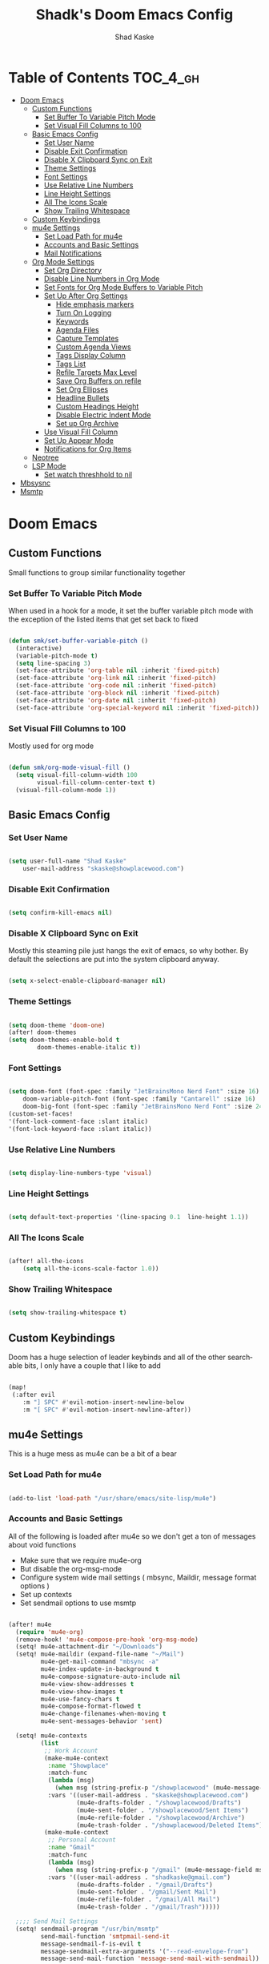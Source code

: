 #+TITLE: Shadk's Doom Emacs Config
#+AUTHOR: Shad Kaske
#+EMAIL: shadkaske@gmail.com
#+LANGUAGE: en
#+STARTUP: inlineimages
#+PROPERTY: header-args:emacs-lisp :tangle ./config.el :mkdirp yes

* Table of Contents :TOC_4_gh:
- [[#doom-emacs][Doom Emacs]]
  - [[#custom-functions][Custom Functions]]
    - [[#set-buffer-to-variable-pitch-mode][Set Buffer To Variable Pitch Mode]]
    - [[#set-visual-fill-columns-to-100][Set Visual Fill Columns to 100]]
  - [[#basic-emacs-config][Basic Emacs Config]]
    - [[#set-user-name][Set User Name]]
    - [[#disable-exit-confirmation][Disable Exit Confirmation]]
    - [[#disable-x-clipboard-sync-on-exit][Disable X Clipboard Sync on Exit]]
    - [[#theme-settings][Theme Settings]]
    - [[#font-settings][Font Settings]]
    - [[#use-relative-line-numbers][Use Relative Line Numbers]]
    - [[#line-height-settings][Line Height Settings]]
    - [[#all-the-icons-scale][All The Icons Scale]]
    - [[#show-trailing-whitespace][Show Trailing Whitespace]]
  - [[#custom-keybindings][Custom Keybindings]]
  - [[#mu4e-settings][mu4e Settings]]
    - [[#set-load-path-for-mu4e][Set Load Path for mu4e]]
    - [[#accounts-and-basic-settings][Accounts and Basic Settings]]
    - [[#mail-notifications][Mail Notifications]]
  - [[#org-mode-settings][Org Mode Settings]]
    - [[#set-org-directory][Set Org Directory]]
    - [[#disable-line-numbers-in-org-mode][Disable Line Numbers in Org Mode]]
    - [[#set-fonts-for-org-mode-buffers-to-variable-pitch][Set Fonts for Org Mode Buffers to Variable Pitch]]
    - [[#set-up-after-org-settings][Set Up After Org Settings]]
      - [[#hide-emphasis-markers][Hide emphasis markers]]
      - [[#turn-on-logging][Turn On Logging]]
      - [[#keywords][Keywords]]
      - [[#agenda-files][Agenda Files]]
      - [[#capture-templates][Capture Templates]]
      - [[#custom-agenda-views][Custom Agenda Views]]
      - [[#tags-display-column][Tags Display Column]]
      - [[#tags-list][Tags List]]
      - [[#refile-targets-max-level][Refile Targets Max Level]]
      - [[#save-org-buffers-on-refile][Save Org Buffers on refile]]
      - [[#set-org-ellipses][Set Org Ellipses]]
      - [[#headline-bullets][Headline Bullets]]
      - [[#custom-headings-height][Custom Headings Height]]
      - [[#disable-electric-indent-mode][Disable Electric Indent Mode]]
      - [[#set-up-org-archive][Set up Org Archive]]
    - [[#use-visual-fill-column][Use Visual Fill Column]]
    - [[#set-up-appear-mode][Set Up Appear Mode]]
    - [[#notifications-for-org-items][Notifications for Org Items]]
  - [[#neotree][Neotree]]
  - [[#lsp-mode][LSP Mode]]
    - [[#set-watch-threshhold-to-nil][Set watch threshhold to nil]]
- [[#mbsysnc][Mbsysnc]]
- [[#msmtp][Msmtp]]

* Doom Emacs
** Custom Functions
Small functions to group similar functionality together

*** Set Buffer To Variable Pitch Mode
When used in a hook for a mode, it set the buffer variable pitch mode with the exception of the listed items that get set back to fixed

#+begin_src emacs-lisp :tangle yes

(defun smk/set-buffer-variable-pitch ()
  (interactive)
  (variable-pitch-mode t)
  (setq line-spacing 3)
  (set-face-attribute 'org-table nil :inherit 'fixed-pitch)
  (set-face-attribute 'org-link nil :inherit 'fixed-pitch)
  (set-face-attribute 'org-code nil :inherit 'fixed-pitch)
  (set-face-attribute 'org-block nil :inherit 'fixed-pitch)
  (set-face-attribute 'org-date nil :inherit 'fixed-pitch)
  (set-face-attribute 'org-special-keyword nil :inherit 'fixed-pitch))

#+end_src

*** Set Visual Fill Columns to 100
Mostly used for org mode

#+begin_src emacs-lisp :tangle yes

(defun smk/org-mode-visual-fill ()
  (setq visual-fill-column-width 100
        visual-fill-column-center-text t)
  (visual-fill-column-mode 1))
#+end_src
** Basic Emacs Config
*** Set User Name
#+begin_src emacs-lisp :tangle yes

(setq user-full-name "Shad Kaske"
    user-mail-address "skaske@showplacewood.com")

#+end_src
*** Disable Exit Confirmation
#+begin_src emacs-lisp :tangle yes

(setq confirm-kill-emacs nil)

#+end_src
*** Disable X Clipboard Sync on Exit
Mostly this steaming pile just hangs the exit of emacs, so why bother. By default the selections are put into the system clipboard anyway.
#+begin_src emacs-lisp :tangle yes

(setq x-select-enable-clipboard-manager nil)

#+end_src
*** Theme Settings
#+begin_src emacs-lisp :tangle yes

(setq doom-theme 'doom-one)
(after! doom-themes
(setq doom-themes-enable-bold t
        doom-themes-enable-italic t))

#+end_src
*** Font Settings
#+begin_src emacs-lisp :tangle yes

(setq doom-font (font-spec :family "JetBrainsMono Nerd Font" :size 16)
    doom-variable-pitch-font (font-spec :family "Cantarell" :size 16)
    doom-big-font (font-spec :family "JetBrainsMono Nerd Font" :size 24))
(custom-set-faces!
'(font-lock-comment-face :slant italic)
'(font-lock-keyword-face :slant italic))

#+end_src
*** Use Relative Line Numbers
#+begin_src emacs-lisp :tangle yes

(setq display-line-numbers-type 'visual)

#+end_src
*** Line Height Settings
#+begin_src emacs-lisp :tangle yes

(setq default-text-properties '(line-spacing 0.1  line-height 1.1))

#+end_src
*** All The Icons Scale
#+begin_src emacs-lisp :tangle yes

(after! all-the-icons
    (setq all-the-icons-scale-factor 1.0))

#+end_src
*** Show Trailing Whitespace
#+begin_src emacs-lisp :tangle yes

(setq show-trailing-whitespace t)

#+end_src

** Custom Keybindings
Doom has a huge selection of leader keybinds and all of the other searchable bits, I only have a couple that I like to add
#+begin_src emacs-lisp :tangle yes

(map!
 (:after evil
    :m "] SPC" #'evil-motion-insert-newline-below
    :m "[ SPC" #'evil-motion-insert-newline-after))

#+end_src

** mu4e Settings
This is a huge mess as mu4e can be a bit of a bear
*** Set Load Path for mu4e
#+begin_src emacs-lisp :tangle yes

(add-to-list 'load-path "/usr/share/emacs/site-lisp/mu4e")

#+end_src
*** Accounts and Basic Settings
All of the following is loaded after mu4e so we don't get a ton of messages about void functions
- Make sure that we require mu4e-org
- But disable the org-msg-mode
- Configure system wide mail settings ( mbsync, Maildir, message format options )
- Set up contexts
- Set sendmail options to use msmtp
#+begin_src emacs-lisp :tangle yes

(after! mu4e
  (require 'mu4e-org)
  (remove-hook! 'mu4e-compose-pre-hook 'org-msg-mode)
  (setq! mu4e-attachment-dir "~/Downloads")
  (setq! mu4e-maildir (expand-file-name "~/Mail")
         mu4e-get-mail-command "mbsync -a"
         mu4e-index-update-in-background t
         mu4e-compose-signature-auto-include nil
         mu4e-view-show-addresses t
         mu4e-view-show-images t
         mu4e-use-fancy-chars t
         mu4e-compose-format-flowed t
         mu4e-change-filenames-when-moving t
         mu4e-sent-messages-behavior 'sent)

  (setq! mu4e-contexts
         (list
          ;; Work Account
          (make-mu4e-context
           :name "Showplace"
           :match-func
           (lambda (msg)
             (when msg (string-prefix-p "/showplacewood" (mu4e-message-field msg :maildir) t)))
           :vars '((user-mail-address . "skaske@showplacewood.com")
                   (mu4e-drafts-folder . "/showplacewood/Drafts")
                   (mu4e-sent-folder . "/showplacewood/Sent Items")
                   (mu4e-refile-folder . "/showplacewood/Archive")
                   (mu4e-trash-folder . "/showplacewood/Deleted Items")))
          (make-mu4e-context
           ;; Personal Account
           :name "Gmail"
           :match-func
           (lambda (msg)
             (when msg (string-prefix-p "/gmail" (mu4e-message-field msg :maildir) t)))
           :vars '((user-mail-address . "shadkaske@gmail.com")
                   (mu4e-drafts-folder . "/gmail/Drafts")
                   (mu4e-sent-folder . "/gmail/Sent Mail")
                   (mu4e-refile-folder . "/gmail/All Mail")
                   (mu4e-trash-folder . "/gmail/Trash")))))

  ;;;; Send Mail Settings
  (setq! sendmail-program "/usr/bin/msmtp"
         send-mail-function 'smtpmail-send-it
         message-sendmail-f-is-evil t
         message-sendmail-extra-arguments '("--read-envelope-from")
         message-send-mail-function 'message-send-mail-with-sendmail))
#+end_src
*** Mail Notifications
#+begin_src emacs-lisp :tangle yes

(mu4e-alert-set-default-style 'libnotify)
(add-hook 'after-init-hook #'mu4e-alert-enable-notifications)
(setq mu4e-compose-format-flowed t)

#+end_src
** Org Mode Settings
*** Set Org Directory
#+begin_src emacs-lisp :tangle yes

(setq org-directory "~/Nextcloud/org/")

#+end_src
*** Disable Line Numbers in Org Mode
#+begin_src emacs-lisp :tangle yes

(add-hook! 'org-mode-hook #'doom-disable-line-numbers-h)

#+end_src
*** Set Fonts for Org Mode Buffers to Variable Pitch
#+begin_src emacs-lisp :tangle yes

(add-hook! 'org-mode-hook 'smk/set-buffer-variable-pitch)

#+end_src
*** Set Up After Org Settings
More items that should probably be loaded after loading org mode
#+begin_src emacs-lisp :tangle yes
(after! org
#+end_src
**** Hide emphasis markers
#+begin_src emacs-lisp :tangle yes
(setq org-hide-emphasis-markers t)
#+end_src
**** Turn On Logging
#+begin_src emacs-lisp :tangle yes
(setq org-log-done t
      org-log-into-drawer t)
#+end_src
**** Todo Keywords
#+begin_src emacs-lisp :tangle yes

  (setq org-todo-keywords '((sequence
                             "TODO(t)" "NEXT(n)" "WAITING(w)" "|" "DONE(d!)" "CANC(k!)")
                            (sequence
                             "ACTIVE(a)" "PLAN(p)" "HOLD(h)" "|" "COMPLETE(c!)" )))
  ;;  Org Todo Keywords Colors
  (setq org-todo-keyword-faces '(("TODO" . "DarkCyan")
                                 ("NEXT" . "DarkOrange")
                                 ("WAITING" . "DimGray")
                                 ("ACTIVE" . "LightCoral")
                                 ("PLAN" . "BlanchedAlmond")
                                 ("HOLD" . "DimGray")))

#+end_src
**** Agenda Files
#+begin_src emacs-lisp :tangle yes

  (setq org-agenda-files '("~/Nextcloud/org/inbox.org"
                          "~/Nextcloud/org/projects.org"
                          "~/Nextcloud/org/tickler.org"
                          "~/Nextcloud/org/cal/googlecal.org"
                          "~/Nextcloud/org/cal/showplacecal.org"))

#+end_src
**** Capture Templates
#+begin_src emacs-lisp :tangle yes

  (setq org-capture-templates
        '(("t" "ToDo [Inbox]"
           entry (file "~/Nextcloud/org/inbox.org")
                  "* TODO %?\n")
          ("T" "Tickler"
           entry (file "~/Nextcloud/org/tickler.org")
                  "* TODO %i%? \nSCHEDULED: <%(org-read-date nil nil \"+1d\")>")
          ("P" "New Project"
           entry (file "~/Nextcloud/org/projects.org")
                  "* %i%? ")
          ("e" "Email [Inbox]"
           entry (file "~/Nextcloud/org/inbox.org")
           "* TODO %?\n%U\n%a\n")
          ("f" "Link File [Inbox]"
           entry (file "~/Nextcloud/org/inbox.org")
           "* TODO %?\n %A\n")))

#+end_src
**** Custom Agenda Views
#+begin_src emacs-lisp :tangle yes

  (setq org-agenda-custom-commands
        '(("d" "Dashboard"
           ((agenda "" ((org-deadline-warning-days 7)))
            (todo "NEXT"
                  ((org-agenda-overriding-header "Next Task")))
            (todo "ACTIVE" ((org-agenda-overriding-header "Active Projects")))))
          ))

#+end_src
**** Tags Display Column
Move the org tags over to the right
#+begin_src emacs-lisp :tangle yes

  (setq org-tags-column -80)

#+end_src
**** Tags List
#+begin_src emacs-lisp :tangle yes

  (setq org-tag-alist '((:startgroup . nil)
                        ("@work" . ?w)
                        ("@home" . ?h)
                        ("@errands" . ?e)
                        ("@email" . ?@)
                        ("@dev" . ?d)
                        (:endgroup . nil)
                        ("chad" . ?c)
                        ("andy" . ?a)
                        ("travis" . ?t)
                        ("personal" . ?p)))

#+end_src
**** Refile Targets Max Level
#+begin_src emacs-lisp :tangle yes

  (setq org-refile-targets '((org-agenda-files :maxlevel . 3)))
#+end_src
**** Save Org Buffers on refile
#+begin_src emacs-lisp :tangle yes

  (advice-add 'org-refile :after 'org-save-all-org-buffers)
#+end_src
**** Set Org Ellipses
#+begin_src emacs-lisp :tangle yes

  (setq org-ellipsis "  ▼")
#+end_src
**** Headline Bullets
#+begin_src emacs-lisp :tangle yes

  (setq org-superstar-headline-bullets-list '("◉" "○" "●" "○" "●" "○" "●")))
#+end_src
**** Custom Headings Height
#+begin_src emacs-lisp :tangle yes

  (custom-set-faces
   '(org-level-1 ((t (:inherit outline-1 :height 1.2))))
   '(org-level-2 ((t (:inherit outline-2 :height 1.1))))
   '(org-level-3 ((t (:inherit outline-3 :height 1.0))))
   '(org-level-4 ((t (:inherit outline-4 :height 0.9))))
   '(org-level-5 ((t (:inherit outline-5 :height 0.85)))))

#+end_src
**** Disable Electric Indent Mode
Sometimes things jump around in org mode with this, so it gets disabled
#+begin_src emacs-lisp :tangle yes

(add-hook! org-mode (electric-indent-local-mode -1))

#+end_src
**** Set up Org Archive
#+begin_src emacs-lisp :tangle yes

(use-package! org-archive
  :after org
  :config
  (setq org-archive-location "archive.org::datetree/")) ;; end after! org

#+end_src
*** Use Visual Fill Column
Install visual fill column and set the sizes with defined function
#+begin_src emacs-lisp :tangle yes

(use-package! visual-fill-column
  :hook (org-mode . smk/org-mode-visual-fill))
#+end_src
*** Set Up Appear Mode
Show the link information when your cursor moves over links in org documents
#+begin_src emacs-lisp :tangle yes

(add-hook! 'org-mode-hook #'org-appear-mode)
(setq org-appear-autolinks t)

#+end_src
*** Notifications for Org Items
#+begin_src emacs-lisp :tangle yes

(use-package org-alert)
(setq alert-default-style 'libnotify)
(org-alert-enable)

#+end_src
** Neotree
#+begin_src emacs-lisp :tangle yes

(after! neotree
    (setq neo-smart-open t
          neo-windows-fixed-size nil))

#+end_src
** LSP Mode
*** Set watch threshhold to nil
This will ignore the warning from LSP mode when opening a project with a lot of files, like a Larvel project
#+begin_src emacs-lisp :tangle yes

(setq lsp-file-watch-threshold nil)
#+end_src
* Mbsysnc
#+begin_src conf :tangle ~/.mbsynrc 
# Office 365 Work Account
IMAPAccount showplacewood
Host outlook.office365.com
User kaskshad@showplacewood.com
PassCmd "gpg2 -q --for-your-eyes-only --no-tty -d ~/.mbsyncpass-showplace.gpg"
SSLType IMAPS
SSLVersion TLSv1.2
AuthMechs PLAIN
Timeout 120
CertificateFile /etc/ssl/certs/ca-certificates.crt
PipelineDepth 1

IMAPStore showplacewood-remote
Account showplacewood

MaildirStore showplacewood-local
Path ~/Mail/showplacewood/
Inbox ~/Mail/showplacewood/INBOX
SubFolders Legacy

Channel showplacewood-inbox
Master :showplacewood-remote:
Slave :showplacewood-local:
Patterns "INBOX"
Create Both
Expunge Both
SyncState *

Channel showplacewood-archive
Master :showplacewood-remote:"Archive"
Slave :showplacewood-local:"Archive"
Create Both
Expunge Both
SyncState *

Channel showplacewood-trash
Master :showplacewood-remote:"Deleted Items"
Slave :showplacewood-local:"Deleted Items"
Create Both
Expunge Both
SyncState *

Channel showplacewood-drafts
Master :showplacewood-remote:"Drafts"
Slave :showplacewood-local:"Drafts"
Create Both
Expunge Both
SyncState *

Channel showplacewood-sent
Master :showplacewood-remote:"Sent Items"
Slave :showplacewood-local:"Sent Items"
Create Both
Expunge Both
SyncState *

Group showplacewood
Channel showplacewood-inbox
Channel showplacewood-archive
Channel showplacewood-trash
Channel showplacewood-drafts
Channel showplacewood-sent

# Personal Gmail Account
IMAPAccount gmail
Host imap.gmail.com
User shadkaske@gmail.com
PassCmd "gpg2 -q --for-your-eyes-only --no-tty -d ~/.mbsyncpass-gmail.gpg"
AuthMechs LOGIN
SSLType IMAPS
SSLVersions TLSv1.2
CertificateFile /etc/ssl/certs/ca-certificates.crt

IMAPStore gmail-remote
Account gmail

MaildirStore gmail-local
Path ~/Mail/gmail/
Inbox ~/Mail/gmail/INBOX

Channel gmail-inbox
Master :gmail-remote:
Slave :gmail-local:
Patterns "INBOX"
Create Both
Expunge Both
SyncState *

Channel gmail-sent
Master :gmail-remote:"[Gmail]/Sent Mail"
Slave :gmail-local:"Sent Mail"
Create Both
Expunge Both
SyncState *

Channel gmail-all
Master :gmail-remote:"[Gmail]/All Mail"
Slave :gmail-local:"All Mail"
Create Both
Expunge Both
SyncState *

Channel gmail-starred
Master :gmail-remote:"[Gmail]/Starred"
Slave :gmail-local:"Starred"
Create Both
Expunge Both
SyncState *

Channel gmail-trash
Master :gmail-remote:"[Gmail]/Trash"
Slave :gmail-local:"Trash"
Create Both
Expunge Both
SyncState *

Channel gmail-trash
Master :gmail-remote:"[Gmail]/Drafts"
Slave :gmail-local:"Drafts"
Create Both
Expunge Both
SyncState *

Group gmail
Channel gmail-inbox
Channel gmail-sent
Channel gmail-trash
Channel gmail-all
Channel gmail-starred
#+end_src
* Msmtp
#+begin_src conf :tangle ~/.msmtprc
#Defaults
defaults
auth    on
tls     on
tls_trust_file /etc/ssl/certs/ca-certificates.crt

# Gmail
account gmail
host    smtp.gmail.com
port    587
from    shadkaske@gmail.com
user    shadkaske@gmail.com
passwordeval "gpg2 -q --for-your-eyes-only --no-tty -d ~/.mbsyncpass-gmail.gpg"

#showplace
account showplacewood
host    smtp.office365.com
port    587
from    skaske@showplacewood.com
user    kaskshad@showplacewood.com
passwordeval "gpg2 -q --for-your-eyes-only --no-tty -d ~/.mbsyncpass-showplace.gpg"
#+end_src
